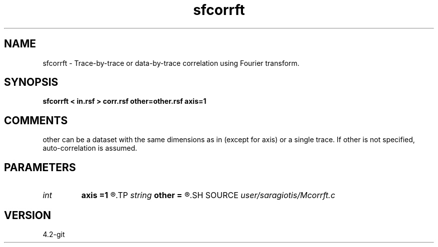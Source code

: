 .TH sfcorrft 1  "APRIL 2023" Madagascar "Madagascar Manuals"
.SH NAME
sfcorrft \- Trace-by-trace or data-by-trace correlation using Fourier transform. 
.SH SYNOPSIS
.B sfcorrft < in.rsf > corr.rsf other=other.rsf axis=1
.SH COMMENTS
other can be a dataset with the same dimensions as in (except for axis) or a single trace.
If other is not specified, auto-correlation is assumed.
.SH PARAMETERS
.PD 0
.TP
.I int    
.B axis
.B =1
.R  	across which axis to correlate.
.TP
.I string 
.B other
.B =
.R  	auxiliary input file name
.SH SOURCE
.I user/saragiotis/Mcorrft.c
.SH VERSION
4.2-git
